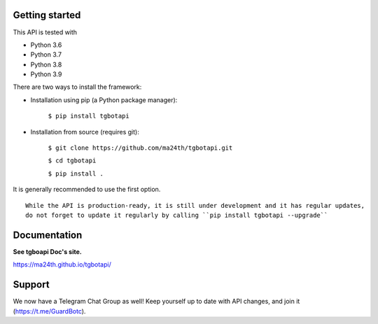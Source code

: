 Getting started
---------------

This API is tested with

* Python 3.6
* Python 3.7
* Python 3.8
* Python 3.9

There are two ways to install the framework:

* Installation using pip (a Python package manager):

    ``$ pip install tgbotapi``

* Installation from source (requires git):

    ``$ git clone https://github.com/ma24th/tgbotapi.git``

    ``$ cd tgbotapi``

    ``$ pip install .``

It is generally recommended to use the first option.
::

    While the API is production-ready, it is still under development and it has regular updates,
    do not forget to update it regularly by calling ``pip install tgbotapi --upgrade``


Documentation
-------------
**See tgboapi Doc's site.**

https://ma24th.github.io/tgbotapi/

Support
-------
We now have a Telegram Chat Group as well! 
Keep yourself up to date with API changes, 
and join it (https://t.me/GuardBotc).
